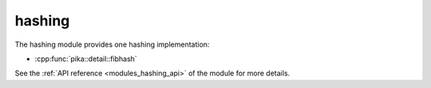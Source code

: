 ..
    Copyright (c) 2019 The STE||AR-Group

    SPDX-License-Identifier: BSL-1.0
    Distributed under the Boost Software License, Version 1.0. (See accompanying
    file LICENSE_1_0.txt or copy at http://www.boost.org/LICENSE_1_0.txt)

.. _modules_hashing:

=======
hashing
=======

The hashing module provides one hashing implementation:

* :cpp:func:`pika::detail::fibhash`

See the :ref:`API reference <modules_hashing_api>` of the module for more
details.
